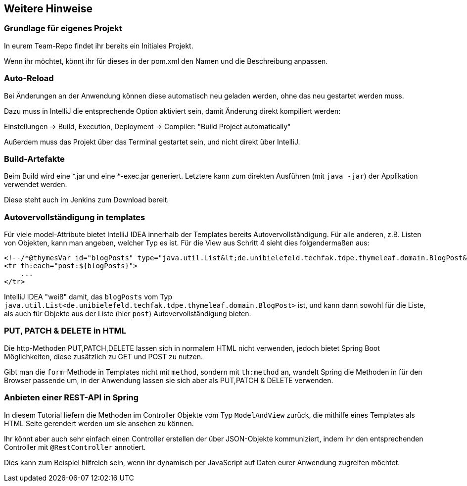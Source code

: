 == Weitere Hinweise

=== Grundlage für eigenes Projekt

In eurem Team-Repo findet ihr bereits ein Initiales Projekt.

Wenn ihr möchtet, könnt ihr für dieses in der pom.xml den Namen und die Beschreibung anpassen.


=== Auto-Reload

Bei Änderungen an der Anwendung können diese automatisch neu geladen werden,
ohne das neu gestartet werden muss.

Dazu muss in IntelliJ die entsprechende Option aktiviert sein, damit Änderung direkt kompiliert werden:

Einstellungen -> Build, Execution, Deployment -> Compiler: "Build Project automatically"

Außerdem muss das Projekt über das Terminal gestartet sein, und nicht direkt über IntelliJ.


=== Build-Artefakte

Beim Build wird eine *.jar und eine *-exec.jar generiert.
Letztere kann zum direkten Ausführen (mit `java -jar`) der Applikation verwendet werden.

Diese steht auch im Jenkins zum Download bereit.

=== Autovervollständigung in templates

Für viele model-Attribute bietet IntelliJ IDEA innerhalb der Templates bereits Autovervollständigung.
Für alle anderen, z.B. Listen von Objekten, kann man angeben, welcher Typ es ist.
Für die View aus Schritt 4 sieht dies folgendermaßen aus:

[source,html]
----
<!--/*@thymesVar id="blogPosts" type="java.util.List&lt;de.unibielefeld.techfak.tdpe.thymeleaf.domain.BlogPost&gt;"*/-->
<tr th:each="post:${blogPosts}">
    ...
</tr>
----
IntelliJ IDEA "weiß" damit, das `blogPosts`
vom Typ `java.util.List<de.unibielefeld.techfak.tdpe.thymeleaf.domain.BlogPost>` ist,
und kann dann sowohl für die Liste, als auch für Objekte aus der Liste (hier `post`) Autovervollständigung bieten.


=== PUT, PATCH & DELETE in HTML

Die http-Methoden PUT,PATCH,DELETE lassen sich in normalem HTML nicht verwenden,
jedoch bietet Spring Boot Möglichkeiten, diese zusätzlich zu GET und POST zu nutzen.

Gibt man die `form`-Methode in Templates nicht mit `method`, sondern mit
`th:method` an, wandelt Spring die Methoden in für den Browser passende um, in der  Anwendung lassen sie sich aber als PUT,PATCH & DELETE verwenden.


=== Anbieten einer REST-API in Spring

In diesem Tutorial liefern die Methoden im Controller Objekte vom Typ `ModelAndView` zurück, die mithilfe eines Templates als HTML Seite gerendert werden um sie ansehen zu können.

Ihr könnt aber auch sehr einfach einen Controller erstellen der über JSON-Objekte kommuniziert, indem ihr den entsprechenden Controller mit `@RestController` annotiert.

Dies kann zum Beispiel hilfreich sein, wenn ihr dynamisch per JavaScript auf Daten eurer Anwendung zugreifen möchtet.
